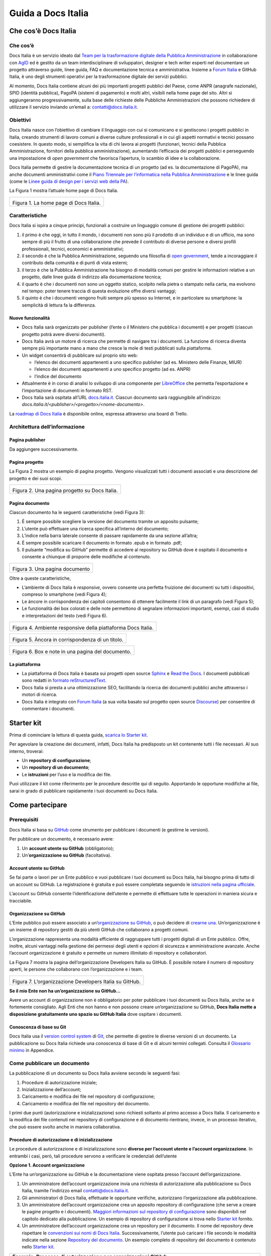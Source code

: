 ###################
Guida a Docs Italia
###################

Che cos’è Docs Italia
=====================

Che cos’è
---------

Docs Italia è un servizio ideato dal `Team per la trasformazione digitale della Pubblica Amministrazione <https://teamdigitale.governo.it/>`__ in collaborazione con `AgID <http://www.agid.gov.it/>`__ ed è gestito da un team interdisciplinare di sviluppatori, designer e tech writer esperti nel documentare un progetto attraverso guide, linee guida, FAQ e documentazione tecnica e amministrativa. Insieme a `Forum Italia <http://forum.italia.it>`__ e GitHub Italia, è uno degli strumenti operativi per la trasformazione digitale dei servizi pubblici.

Al momento, Docs Italia contiene alcuni dei più importanti progetti pubblici del Paese, come ANPR (anagrafe nazionale), SPID (identità pubblica), PagoPA (sistemi di pagamento) e molti altri, visibili nella home page del sito. Altri si aggiungeranno progressivamente, sulla base delle richieste delle Pubbliche Amministrazioni che possono richiedere di utilizzare il servizio inviando un’email a: `contatti@docs.italia.it <mailto:contatti@docs.italia.it>`__.

Obiettivi
---------

Docs Italia nasce con l’obiettivo di cambiare il linguaggio con cui si comunicano e si gestiscono i progetti pubblici in Italia, creando strumenti di lavoro comuni a diverse culture professionali e in cui gli aspetti normativi e tecnici possano coesistere. In questo modo, si semplifica la vita di chi lavora ai progetti (funzionari, tecnici della Pubblica Amministrazione, fornitori della pubblica amministrazione), aumentando l’efficacia dei progetti pubblici e perseguendo una impostazione di *open government* che favorisca l’apertura, lo scambio di idee e la collaborazione.

Docs Italia permette di gestire la documentazione tecnica di un progetto (ad es. la documentazione di PagoPA), ma anche documenti amministrativi come il `Piano Triennale per l’informatica nella Pubblica Amministrazione <https://pianotriennale-ict.readthedocs.io>`__ e le linee guida (come le `Linee guida di design per i servizi web della PA <https://design-italia.readthedocs.io>`__).

La Figura 1 mostra l’attuale home page di Docs Italia.

+----------------------------------------+
| |image0|                               |
|                                        |
| Figura 1. La home page di Docs Italia. |
+----------------------------------------+

Caratteristiche
---------------

Docs Italia si ispira a cinque principi, funzionali a costruire un linguaggio comune di gestione dei progetti pubblici:

1. il primo è che oggi, in tutto il mondo, i documenti non sono più il prodotto di un individuo e di un ufficio, ma sono sempre di più il frutto di una collaborazione che prevede il contributo di diverse persone e diversi profili professionali, tecnici, economici e amministrativi;

2. il secondo è che la Pubblica Amministrazione, seguendo una filosofia di `open government <https://it.wikipedia.org/wiki/Open_government>`__, tende a incoraggiare il contributo della comunità e di punti di vista esterni;

3. il terzo è che la Pubblica Amministrazione ha bisogno di modalità comuni per gestire le informazioni relative a un progetto, dalle linee guida di indirizzo alla documentazione tecnica;

4. il quarto è che i documenti non sono un oggetto statico, scolpito nella pietra o stampato nella carta, ma evolvono nel tempo: poter tenere traccia di questa evoluzione offre diversi vantaggi;

5. il quinto è che i documenti vengono fruiti sempre più spesso su Internet, e in particolare su smartphone: la semplicità di lettura fa la differenza.


Nuove funzionalità
~~~~~~~~~~~~~~~~~~

-  Docs Italia sarà organizzato per publisher (l’ente o il Ministero che pubblica i documenti) e per progetti (ciascun progetto potrà avere diversi documenti).

-  Docs Italia avrà un motore di ricerca che permette di navigare tra i documenti. La funzione di ricerca diventa sempre più importante mano a mano che cresce la mole di testi pubblicati sulla piattaforma.

-  Un widget consentirà di pubblicare sul proprio sito web:

   -  l’elenco dei documenti appartenenti a uno specifico publisher (ad es. Ministero delle Finanze, MIUR)

   -  l’elenco dei documenti appartenenti a uno specifico progetto (ad es. ANPR)

   -  l’indice del documento

-  Attualmente è in corso di analisi lo sviluppo di una componente per `LibreOffice <https://www.libreoffice.org/>`__ che permetta l’esportazione e l’importazione di documenti in formato RST.

-  Docs Italia sarà ospitata all’URL `docs.italia.it <http://docs.italia.it>`__. Ciascun documento sarà raggiungibile all’indirizzo: `docs.italia.it/<publisher>/<progetto>/<nome-documento>`.

La `roadmap di Docs Italia <https://trello.com/b/jQUgRzRe/docs-italiasviluppo>`__ è disponibile online, espressa attraverso una board di Trello.

Architettura dell’informazione
------------------------------


Pagina publisher
~~~~~~~~~~~~~~~~

Da aggiungere successivamente.

Pagina progetto
~~~~~~~~~~~~~~~

La Figura 2 mostra un esempio di pagina progetto. Vengono visualizzati tutti i documenti associati e una descrizione del progetto e dei suoi scopi.

+-----------------------------------------------+
| |Schermata 2017-11-13 alle 23.03.55.png|      |
|                                               |
| Figura 2. Una pagina progetto su Docs Italia. |
+-----------------------------------------------+

Pagina documento
~~~~~~~~~~~~~~~~

Ciascun documento ha le seguenti caratteristiche (vedi Figura 3):

1. È sempre possibile scegliere la versione del documento tramite un apposito pulsante;

2. L’utente può effettuare una ricerca specifica all’interno del documento;

3. L’indice nella barra laterale consente di passare rapidamente da una sezione all’altra;

4. È sempre possibile scaricare il documento in formato .epub e in formato .pdf;

5. Il pulsante “modifica su GitHub” permette di accedere al repository su GitHub dove è ospitato il documento e consente a chiunque di proporre delle modifiche al contenuto.

+--------------------------------+
| |image2|                       |
|                                |
| Figura 3. Una pagina documento |
+--------------------------------+

Oltre a queste caratteristiche,

-  L’ambiente di Docs Italia è *responsive*, ovvero consente una perfetta fruizione dei documenti su tutti i dispositivi, compreso lo smartphone (vedi Figura 4);

-  Le àncore in corrispondenza dei capitoli consentono di ottenere facilmente il link di un paragrafo (vedi Figura 5);

-  Le funzionalità dei box colorati e delle note permettono di segnalare informazioni importanti, esempi, casi di studio e interpretazioni del testo (vedi Figura 6).

+--------------------------------------------------------------+
| |image3|                                                     |
|                                                              |
| Figura 4. Ambiente responsive della piattaforma Docs Italia. |
+--------------------------------------------------------------+

+--------------------------------------------------+
| |image4|                                         |
|                                                  |
| Figura 5. Àncora in corrispondenza di un titolo. |
+--------------------------------------------------+

+---------------------------------------------------+
| |image5|                                          |
|                                                   |
| Figura 6. Box e note in una pagina del documento. |
+---------------------------------------------------+

La piattaforma
~~~~~~~~~~~~~~

-  La piattaforma di Docs Italia è basata sui progetti open source `Sphinx <http://sphinx-doc.org/>`__ e `Read the Docs <https://readthedocs.org/>`__. I documenti pubblicati sono redatti in `formato reStructuredText <http://docutils.sourceforge.net/rst.html>`__.

-  Docs Italia si presta a una ottimizzazione SEO, facilitando la ricerca dei documenti pubblici anche attraverso i motori di ricerca.

-  Docs Italia è integrato con `Forum Italia <http://forum.italia.it>`__ (a sua volta basato sul progetto open source `Discourse <https://discourse.org/>`__) per consentire di commentare i documenti.

Starter kit
===========

Prima di cominciare la lettura di questa guida, `scarica lo Starter kit <https://github.com/atorin/starter-kit-docs-italia>`__.

Per agevolare la creazione dei documenti, infatti, Docs Italia ha predisposto un kit contenente tutti i file necessari. Al suo interno, troverai:

-  Un **repository di configurazione**;

-  Un **repository di un documento**;

-  Le **istruzioni** per l’uso e la modifica dei file.

Puoi utilizzare il kit come riferimento per le procedure descritte qui di seguito. Apportando le opportune modifiche ai file, sarai in grado di pubblicare rapidamente i tuoi documenti su Docs Italia.

Come partecipare
================


Prerequisiti
------------

Docs Italia si basa su `GitHub <https://github.com/>`__ come strumento per pubblicare i documenti (e gestirne le versioni).

Per pubblicare un documento, è necessario avere:

1. Un **account utente su GitHub** (obbligatorio);

2. Un’\ **organizzazione su GitHub** (facoltativa).


Account utente su GitHub
~~~~~~~~~~~~~~~~~~~~~~~~

Se fai parte o lavori per un Ente pubblico e vuoi pubblicare i tuoi documenti su Docs Italia, hai bisogno prima di tutto di un account su GitHub. La registrazione è gratuita e può essere completata seguendo le `istruzioni nella pagina ufficiale <https://help.github.com/articles/signing-up-for-a-new-github-account/>`__.

L’account su GitHub consente l’identificazione dell’utente e permette di effettuare tutte le operazioni in maniera sicura e tracciabile.

Organizzazione su GitHub
~~~~~~~~~~~~~~~~~~~~~~~~

L’Ente pubblico può essere associato a un’\ `organizzazione su GitHub <https://github.com/blog/674-introducing-organizations>`__, o può decidere di `crearne una <https://github.com/organizations/new>`__. Un’organizzazione è un insieme di repository gestiti da più utenti GitHub che collaborano a progetti comuni.

L’organizzazione rappresenta una modalità efficiente di raggruppare tutti i progetti digitali di un Ente pubblico. Offre, inoltre, alcuni vantaggi nella gestione dei permessi degli utenti e opzioni di sicurezza e amministrazione avanzate. Anche l’account organizzazione è gratuito e permette un numero illimitato di repository e collaboratori.

La Figura 7 mostra la pagina dell’organizzazione Developers Italia su GitHub. È possibile notare il numero di repository aperti, le persone che collaborano con l’organizzazione e i team.

+---------------------------------------------------------+
| |image6|                                                |
|                                                         |
| Figura 7. L’organizzazione Developers Italia su GitHub. |
+---------------------------------------------------------+

**Se il mio Ente non ha un’organizzazione su GitHub...**

Avere un account di organizzazione non è obbligatorio per poter pubblicare i tuoi documenti su Docs Italia, anche se è fortemente consigliato. Agli Enti che non hanno e non possono creare un’organizzazione su GitHub, **Docs Italia mette a disposizione gratuitamente uno spazio su GitHub Italia** dove ospitare i documenti.

Conoscenza di base su Git
~~~~~~~~~~~~~~~~~~~~~~~~~

Docs Italia usa il `version control system <https://it.wikipedia.org/wiki/Controllo_versione>`__ di `Git <https://git-scm.com/>`__, che permette di gestire le diverse versioni di un documento. La pubblicazione su Docs Italia richiede una conoscenza di base di Git e di alcuni termini collegati. Consulta il `Glossario minimo <#glossario-minimo>`__ in Appendice.

Come pubblicare un documento
----------------------------

La pubblicazione di un documento su Docs Italia avviene secondo le seguenti fasi:

1. Procedure di autorizzazione iniziale;

2. Inizializzazione dell’account;

3. Caricamento e modifica dei file nel repository di configurazione;

4. Caricamento e modifica dei file nel repository del documento.

I primi due punti (autorizzazione e inizializzazione) sono richiesti soltanto al primo accesso a Docs Italia. Il caricamento e la modifica dei file contenuti nei repository di configurazione e di documento rientrano, invece, in un processo iterativo, che può essere svolto anche in maniera collaborativa.


Procedure di autorizzazione e di inizializzazione
~~~~~~~~~~~~~~~~~~~~~~~~~~~~~~~~~~~~~~~~~~~~~~~~~

Le procedure di autorizzazione e di inizializzazione sono **diverse per l’account utente e l’account organizzazione**. In entrambi i casi, però, tali procedure servono a verificare le credenziali dell’utente

**Opzione 1. Account organizzazione**

L’Ente ha un’organizzazione su GitHub e la documentazione viene ospitata presso l’account dell’organizzazione.

1. Un amministratore dell’account organizzazione invia una richiesta di autorizzazione alla pubblicazione su Docs Italia, tramite l’indirizzo email `contatti@docs.italia.it <mailto:contatti@docs.italia.it>`__.

2. Gli amministratori di Docs Italia, effettuate le opportune verifiche, autorizzano l’organizzazione alla pubblicazione.

3. Un amministratore dell’account organizzazione crea un apposito repository di configurazione (che serve a creare le pagine progetto e i documenti). `Maggiori informazioni sul repository di configurazione <#repository-di-configurazione>`__ sono disponibili nel capitolo dedicato alla pubblicazione. Un esempio di repository di configurazione si trova nello `Starter kit <#starter-kit>`__ fornito.

4. Un amministratore dell’account organizzazione crea un repository per il documento. Il nome del repository deve rispettare le `convenzioni sui nomi di Docs Italia <#nome-del-repository-del-documento>`__. Successivamente, l’utente può caricare i file secondo le modalità indicate nella sezione `Repository del documento <#repository-del-documento>`__. Un esempio completo di repository del documento è contenuto nello `Starter kit <#starter-kit>`__.

+----------------------------------------------------------------------------------------------------------------------------------------------------------------------------+
| **Esempio. Processo di autorizzazione per organizzazioni GitHub**                                                                                                          |
|                                                                                                                                                                            |
| Il Ministero dell’Interno vuole pubblicare su Docs Italia un documento chiamato “Modalità di subentro”, relativo al progetto ANPR.                                         |
|                                                                                                                                                                            |
| Il Ministero dell’Interno ha un’organizzazione su GitHub, la cui amministratrice è Giulia Rossi.                                                                           |
|                                                                                                                                                                            |
| Giulia Rossi invia la richiesta di autorizzazione alla pubblicazione su Docs Italia, e la sua richiesta viene approvata.                                                   |
|                                                                                                                                                                            |
| Giulia Rossi crea, quindi, un repository di configurazione presso l’organizzazione GitHub del Ministero dell’Interno.                                                      |
|                                                                                                                                                                            |
| Giulia Rossi crea, infine, un repository del documento presso l’organizzazione GitHub del Ministero dell’Interno, dove inserirà tutti i file relativi alla documentazione. |
+----------------------------------------------------------------------------------------------------------------------------------------------------------------------------+

**Opzione 2. Account utente**

L’Ente non ha un’organizzazione su GitHub e la documentazione viene ospitata presso l’account di Docs Italia.

1. L’utente invia una richiesta di autorizzazione alla pubblicazione su Docs Italia, tramite l’indirizzo email `contatti@docs.italia.it <mailto:contatti@docs.italia.it>`__.

2. Gli amministratori di Docs Italia, effettuate le opportune verifiche, autorizzano l’utente alla pubblicazione.

3. Il repository di configurazione, necessario a pubblicare le pagine del progetto e i documenti, è già presente nell’account GitHub di Docs Italia. In questo caso, l’inserimento delle informazioni relative al publisher e all’eventuale progetto sono a carico degli amministratori di Docs Italia.

4. Gli amministratori di Docs Italia creano un repository per il documento e concedono all’utente i privilegi di scrittura.

+-----------------------------------------------------------------------------------------------------------------+
| **Nota.**                                                                                                       |
|                                                                                                                 |
| Per l’account utente, tale procedura dovrà essere ripetuta per ciascun nuovo documento inserito su Docs Italia. |
+-----------------------------------------------------------------------------------------------------------------+

+------------------------------------------------------------------------------------------------------------------------------------------------------------------------------------------------------------------------------------------------------------------+
| **Esempio. Processo di autorizzazione per utenti GitHub**                                                                                                                                                                                                        |
|                                                                                                                                                                                                                                                                  |
| Mario Bianchi, il Presidente della Commissione Parlamentare XX, vuole pubblicare su Docs Italia un documento chiamato “Relazione sull’Informatica nella Pubblica Amministrazione”.                                                                               |
|                                                                                                                                                                                                                                                                  |
| La Commissione Parlamentare XX non ha un’organizzazione su GitHub, ma Mario Bianchi ha un proprio account utente.                                                                                                                                                |
|                                                                                                                                                                                                                                                                  |
| Mario Bianchi invia la richiesta di autorizzazione alla pubblicazione su Docs Italia, e la sua richiesta viene approvata.                                                                                                                                        |
|                                                                                                                                                                                                                                                                  |
| Gli amministratori di Docs Italia inseriscono nel repository di configurazione presso l’organizzazione GitHub Italia, tutte le informazioni relative alla Commissione Parlamentare XX e alla relativa Relazione.                                                 |
|                                                                                                                                                                                                                                                                  |
| Gli amministratori di Docs Italia creano, infine, un repository del documento presso l’organizzazione GitHub Italia, concedendo i privilegi di scrittura a Mario Bianchi. In questo modo, Mario Bianchi potrà caricare nel repository la propria documentazione. |
+------------------------------------------------------------------------------------------------------------------------------------------------------------------------------------------------------------------------------------------------------------------+

Nome del repository del documento
~~~~~~~~~~~~~~~~~~~~~~~~~~~~~~~~~

Nel caso sia tua responsabilità creare il `repository del documento <#repository-del-documento>`__, scegli un nome con questo formato: **nomeprogetto-nomedocumento-docs**.

Per esempio, un documento dal titolo “Istruzioni per il cambio di residenza” all’interno del progetto ANPR potrebbe essere ospitato nel repository **anpr-cambioresidenza-docs**.

Il nome deve sempre finire con **-docs** per segnalare che il repository contiene della documentazione.

Passi successivi
~~~~~~~~~~~~~~~~

Dopo aver creato i repository, è possibile caricare i file per generare la documentazione. Le procedure sono descritte nel capitolo `Pubblicare un documento <#pubblicare-un-documento>`__.

Amministratori di Docs Italia e assistenza
------------------------------------------

Docs Italia ha dei maintainer con dei privilegi di amministrazione che permettono loro qualsiasi intervento all’interno della piattaforma. Un maintainer di Docs Italia può, per esempio, gestire gli utenti e rimuovere dei documenti già pubblicati.

Tuttavia, nel caso in cui siano chiamati a supportare la creazione di un documento ospitato in un repository di un’organizzazione GitHub, i maintainer devono farsi autorizzare dagli amministratori del repository specifico.

Le attività di pubblicazione utilizzando GitHub e Docs Italia sono a carico dell’organizzazione o dell’utente. In caso di problemi, è possibile chiedere supporto al **servizio assistenza di Docs Italia** all’indirizzo: `contatti@docs.italia.it <mailto:contatti@docs.italia.it>`__.

Scrivere un documento
=====================


Il formato reStructuredText (RST)
---------------------------------

I testi di partenza per la pubblicazione su Docs Italia devono essere in `formato reStructuredText <https://it.wikipedia.org/wiki/ReStructuredText>`__ (di seguito anche .rst o RST). Si tratta di file di testo redatti secondo `specifiche regole sintattiche <http://docutils.sourceforge.net/rst.html>`__. La formattazione è ottenuta tramite speciali combinazioni di caratteri, che vengono interpretate da Docs Italia durante la creazione delle pagine.

L’esempio nella Tabella 1 illustra come è possibile indicare il titolo del documento e una sezione, nonché come ottenere testo in grassetto e in corsivo. Consulta una `guida rapida alla sintassi RST <http://docutils.sourceforge.net/docs/user/rst/quickref.html>`__, oppure la `lista completa delle specifiche del linguaggio <http://docutils.sourceforge.net/docs/ref/rst/restructuredtext.html>`__.

Tabella 1. Confronto fra testo RST e testo interpretato.

+---------------------------------+-----------------------------+
| **Testo in formato RST**        | **Testo interpretato**      |
+=================================+=============================+
| .. code-block:: rst             |                             |
|                                 |                             |
|    ***********************      | **Il titolo del documento** |
|    Il titolo del documento      |                             |
|    ***********************      | Lorem ipsum...              |
|                                 |                             |
|    Lorem ipsum...               |                             |
|                                 |                             |
|    Una sezione                  | **Una sezione**             |
|    ==============               |                             |
|                                 | Una frase **in grassetto**. |
|    Una frase **in grassetto**.  |                             |
|                                 | Una frase *in corsivo*.     |
|    Una frase *in corsivo*.      |                             |
|                                 |                             |
|                                 |                             |
|                                 |                             |
|                                 |                             |
+---------------------------------+-----------------------------+

Strumenti utili
---------------


Editor di testo
~~~~~~~~~~~~~~~

Per la creazione e la modifica dei file RST è sufficiente un editor di testo. In linea di principio, qualsiasi editor può essere usato, anche se alcuni programmi risultano più efficaci di altri. Ecco alcuni suggerimenti.

**Atom**

`Atom <https://atom.io/>`__ è un editor di testo avanzato, open source e sviluppato da GitHub, che permette la creazione e modifica, fra gli altri, di documenti in formato .rst. Atom consente di evidenziare adeguatamente il markup RST.

Questo editor è disponibile per varie piattaforme: Linux, Windows, MacOS.

**Notepad++**

`Notepad++ <https://notepad-plus-plus.org/>`__ è un editor di testo open source disponibile per il sistema operativo Windows. Come Atom, permette la creazione e modifica di documenti in formato .rst con visualizzazione del linguaggio di markup RST.

**Online Editor**

Oltre agli editor stand alone, è disponibile anche il seguente editor online `rst.ninjs.org <http://rst.ninjs.org/>`__ che permette di creare, modificare e visualizzare istantaneamente documenti in formato .rst secondo la logica WYSIWYG (What You See Is What You Get).

**Tabelle .rst**

Per realizzare le tabelle in formato .rst è possibile utilizzare un `editor di tabelle online <http://truben.no/table/>`__.

Convertitore di testi: pandoc
~~~~~~~~~~~~~~~~~~~~~~~~~~~~~

`pandoc <https://pandoc.org/>`__ è un programma da linea di comando che permette di convertire documenti in formato DOCX e ODT verso diversi `formati di markup <https://it.wikipedia.org/wiki/Linguaggio_di_markup>`__, incluso il formato .rst.

Questo programma permette di migrare su Docs Italia la documentazione prodotta in altri formati, limitando l’intervento manuale. Le operazioni necessarie e i possibili problemi sono descritti nella sezione `Migrazione su Docs Italia di documentazione esistente <#migrazione-su-docs-italia-di-documentazione-esistente>`__.

Per l’installazione del convertitore, puoi fare riferimento alla `pagina ufficiale <https://pandoc.org/installing.html>`__.

Creazione di documenti in formato RST
-------------------------------------

Il primo aspetto rilevante per scrivere una documentazione efficace è `adottare il punto di vista degli utenti che la useranno <https://gdstechnology.blog.gov.uk/2016/10/28/writing-documentation-for-developers/>`__, in questo caso in particolare funzionari e tecnici della Pubblica Amministrazione e dei suoi fornitori. Scrivi il tuo testo seguendo i suggerimenti sulla struttura e sul linguaggio illustrati nella style guide in `Appendice <#appendice-2.-guida-di-stile>`__. Puoi includere nel tuo documento titoli, tabelle, immagini e link esterni, utilizzando la sintassi opportuna.

Il contenuto del tuo testo può essere diviso in vari file .rst per facilitare l’organizzazione e la lettura. Tale divisione può avvenire tipicamente a livello di capitolo o di sezione (vedi anche `Struttura del repository <#struttura-del-repository>`__). Docs Italia combinerà insieme i file per creare l’intero documento, rispettando i link interni e la struttura.

+-----------------------------------------------------------------------------------------------+
| **Nota.**                                                                                     |
|                                                                                               |
| File separati diventeranno pagine HTML separate, facilitando la lettura da parte dell’utente. |
+-----------------------------------------------------------------------------------------------+

+---------------------------------------------------------------------------------------------------------------------------------------------------------------------------------+
| **Procedura.**                                                                                                                                                                  |
|                                                                                                                                                                                 |
| -  Scrivi il testo utilizzando il tuo editor preferito o `uno di quelli suggeriti da noi <#editor-di-testo>`__. Utilizza la sintassi RST per titoli, sottotitoli, liste e link. |
|                                                                                                                                                                                 |
| -  Salva il tuo file in formato .rst. In alcuni editor, specie su Windows, potrebbe essere necessario selezionare “Tutti i file” e aggiungere l’estensione manualmente.         |
+---------------------------------------------------------------------------------------------------------------------------------------------------------------------------------+

Migrazione su Docs Italia di documentazione esistente
-----------------------------------------------------

Nel caso in cui si abbiano già dei documenti di partenza (per esempio, in formato DOCX o PDF), questi devono essere convertiti in RST per poter essere pubblicati su Docs Italia. La conversione è in parte automatica ma necessita di una revisione manuale.


Conversione con pandoc
~~~~~~~~~~~~~~~~~~~~~~

Lo strumento di conversione principale verso RST è `pandoc <https://pandoc.org/>`__, uno strumento gratuito open-source.

+---------------------------------------------------------------------+
| **Nota.**                                                           |
|                                                                     |
| -  pandoc accetta documenti in formato DOCX, ma non in formato DOC. |
|                                                                     |
| -  pandoc non accetta documenti in formato PDF.                     |
+---------------------------------------------------------------------+

+-----------------------------------------------------------------------------------------+
| **Procedura. Conversione di un documento**                                              |
|                                                                                         |
| -  Se il documento di partenza è un PDF, è necessaria una prima conversione verso DOCX. |
|                                                                                         |
|    -  In Adobe Acrobat, seleziona File -> Export to -> Microsoft Word -> Word Document. |
|                                                                                         |
|    -  Scegli il nome del file e clicca su Save.                                         |
|                                                                                         |
| -  Da linea di comando, esegui:                                                         |
|                                                                                         |
|    :code:`pandoc <percorso/documento> -t rst -o output.rst`                             |
|                                                                                         |
|    dove :code:`<percorso/documento>` è il percorso al documento in formato DOCX.        |
|                                                                                         |
| -  Controlla la conversione automatica ed esegui una revisione manuale del testo        |
+-----------------------------------------------------------------------------------------+

Supporto alla conversione
~~~~~~~~~~~~~~~~~~~~~~~~~

Oltre al processo di conversione illustrato di seguito, Docs Italia mette a disposizione un supporto alla conversione gratuito. L’utente può inviare un’email all’indirizzo `contatti@docs.italia.it <mailto:contatti@docs.italia.it>`__ con i documenti da convertire in allegato. Docs Italia provvederà a rimandare un documento RST corretto e sintatticamente valido. Rimane però responsabilità dell’utente verificare che i contenuti siano corretti.

Revisione dei contenuti e correzione degli errori
~~~~~~~~~~~~~~~~~~~~~~~~~~~~~~~~~~~~~~~~~~~~~~~~~

La revisione del testo è necessaria perché la conversione automatica può presentare degli errori di sintassi. Talvolta, le tabelle costituiscono un elemento problematico, specie quelle con struttura non regolare (ad es., presenza di celle multiple o tabelle annidate).

Per correggere gli errori, è necessaria una **revisione manuale del file** utilizzando uno degli editor di documenti RST già presentati. Alcuni editor consentono di visualizzare un’anteprima automatica delle modifiche al testo (consulta la sezione `Editor di testo <#editor-di-testo>`__). Correggi uno a uno gli errori di formattazione che si presentano, assicurandoti di rispettare la `sintassi dei documenti .rst <http://docutils.sourceforge.net/docs/user/rst/quickref.html>`__.

Eliminati gli errori di sintassi, è necessario uniformare il documento allo `stile di Docs Italia <https://design-italia.readthedocs.io/it/stable/>`__. Consulta la `Guida di stile contenuta nell’Appendice 2 <#_9wmw4pl7p9dy>`__ per maggiori informazioni.

Pubblicare un documento
=======================

Dopo aver scritto la documentazione in formato RST, è possibile avviare la fase di pubblicazione.

In questo capitolo vengono forniti alcuni chiarimenti sul repository di configurazione, sul repository del documento e sul backend di Docs Italia.

Repository di configurazione
----------------------------

+--------------------------------------------------------------------------------------------------------------------------------------------------------------------------------------------------------------------------------------------------------+
| **Nota.**                                                                                                                                                                                                                                              |
|                                                                                                                                                                                                                                                        |
| Questa sezione è riservata ai publisher che pubblicano documenti tramite la propria organizzazione. Se utilizzi un account utente, invece, le operazioni descritte qui verranno effettuate per tuo conto da parte degli amministratori di Docs Italia. |
+--------------------------------------------------------------------------------------------------------------------------------------------------------------------------------------------------------------------------------------------------------+

Il repository di configurazione contiene le informazioni (metadati) relative al publisher, ai progetti e ai documenti correlati che appaiono in vari punti all’interno delle pagine su Docs Italia.

Puoi modificare i file nel repository di configurazione presente nello Starter kit come descritto qui sotto. Successivamente, dovrai **caricare i file sul repository remoto** creato in precedenza (vedi `Come pubblicare un documento <#come-pubblicare-un-documento>`__) usando `una delle due procedure descritte in Appendice <#procedure-di-caricamento-sul-repository-remoto>`__.

+-----------------------------------------------------------------------------------------------------------------------------------------------------------------------+
| **Esempio. Repository di configurazione di prova**                                                                                                                    |
|                                                                                                                                                                       |
| Lo `Starter kit <#starter-kit>`__ contiene un esempio di repository di configurazione. Consulta le istruzioni contenute nel kit per conoscere come modificare i file. |
+-----------------------------------------------------------------------------------------------------------------------------------------------------------------------+

Contenuto del repository
~~~~~~~~~~~~~~~~~~~~~~~~

Il repository di configurazione contiene due file principali:

1. **publisher_settings.yml**, per i metadati relativi al publisher;

2. **projects_settings.yml**, per i metadati relativi ai progetti.

In questi file vengono specificati, per esempio, quali progetti appartengono al publisher e quali repository del documento appartengono a un determinato progetto. In aggiunta, nel repository di configurazione possono essere inclusi i loghi del publisher o dei progetti.

Oltre ai metadati liberamente modificabili, esiste un **set di tag tratti da un vocabolario controllato**, condiviso fra Docs Italia e Forum Italia. Tramite questi tag (almeno 5 per ciascun publisher o progetto) si stabilisce un collegamento fra i contenuti di Docs Italia e gli argomenti nel Forum, permettendo agli utenti di trovare più rapidamente quello che cercano.

Le Tabelle 2 e 3 illustrano alcuni dei possibili metadati che è possibile specificare nei file di configurazione. Gli esempi associati mostrano come formattare i file di configurazione. Per maggiori informazioni è possibile consultare le istruzioni allegate allo `Starter kit <#starter-kit>`__.

Metadati del publisher
~~~~~~~~~~~~~~~~~~~~~~

Tabella 2. Alcuni dei metadati associati al publisher.

+-------------------------+------------------------------------------------------------------------------+
| **Parametro**           | **Descrizione**                                                              |
+=========================+==============================================================================+
| name                    | Il nome per esteso dell’Ente associato al publisher                          |
+-------------------------+------------------------------------------------------------------------------+
| short-name              | Il nome abbreviato dell’Ente associato al publisher o l’acronimo (opzionale) |
+-------------------------+------------------------------------------------------------------------------+
| motto                   | Il motto o una breve frase che contraddistingue l’Ente (opzionale)           |
+-------------------------+------------------------------------------------------------------------------+
| description             | Una descrizione estesa delle funzioni e degli scopi dell’Ente                |
+-------------------------+------------------------------------------------------------------------------+
| logo                    | L’URL del logo (può essere contenuto nel repository di configurazione)       |
+-------------------------+------------------------------------------------------------------------------+
| website                 | L’URL del sito dell’Ente (opzionale)                                         |
+-------------------------+------------------------------------------------------------------------------+
| address                 | L’indirizzo della sede dell’Ente (opzionale)                                 |
+-------------------------+------------------------------------------------------------------------------+
| github_organization_url | L’URL del repository dell’organizzazione                                     |
+-------------------------+------------------------------------------------------------------------------+

+-------------------------------------------------------------------+
| **Esempio. File publisher_settings.yml tratto dallo Starter kit** |
|                                                                   |
| .. code-block:: yml                                               |
|                                                                   |
|    publisher:                                                     |
|      name: Ministero della Documentazione Pubblica                |
|      short-name: Min. Doc. Pub.                                   |
|      description:   |                                             |
|        Lorem ipsum dolor sit amet, consectetur                    |
|        adipisicing elit, sed do eiusmod tempor                    |
|        incididunt ut labore et dolore magna aliqua.               |
|        Ut enim ad minim veniam, quis nostrud                      |
|        exercitation ullamco laboris nisi ut                       |
|        aliquip ex ea commodo consequat.                           |
|        Duis aute irure dolor in reprehenderit in                  |
|        voluptate velit esse cillum dolore eu                      |
|        fugiat nulla pariatur. Excepteur sint                      |
|        occaecat cupidatat non proident, sunt in                   |
|        culpa qui officia deserunt mollit anim id                  |
|        est laborum.                                               |
|      website: www.ministerodocumentazione.gov.it                  |
|      github_organization_url: github.com/organization_name        |
|      tags:                                                        |
|        - documents                                                |
|        - public                                                   |
|        - amazing publisher                                        |
|      assets:                                                      |
|        logo: assets/images/logo.svg                               |
|                                                                   |
+-------------------------------------------------------------------+


Metadati dei progetti
~~~~~~~~~~~~~~~~~~~~~

Tabella 3. Alcuni dei metadati associati a ciascun progetto.

+---------------+------------------------------------------------------------------------------------------------------------------+
| **Parametro** | **Descrizione**                                                                                                  |
+===============+==================================================================================================================+
| title         | Il nome per esteso del progetto                                                                                  |
+---------------+------------------------------------------------------------------------------------------------------------------+
| short-title   | Il nome abbreviato del progetto o l’acronimo (opzionale)                                                         |
+---------------+------------------------------------------------------------------------------------------------------------------+
| description   | Una descrizione estesa delle funzioni e degli scopi del progetto                                                 |
+---------------+------------------------------------------------------------------------------------------------------------------+
| logo          | L’URL del logo (può essere contenuto nel repository di configurazione)                                           |
+---------------+------------------------------------------------------------------------------------------------------------------+
| website       | L’URL del sito del progetto (opzionale)                                                                          |
+---------------+------------------------------------------------------------------------------------------------------------------+
| start-date    | La data di inizio del progetto (opzionale)                                                                       |
+---------------+------------------------------------------------------------------------------------------------------------------+
| end-date      | La data di fine del progetto (opzionale)                                                                         |
+---------------+------------------------------------------------------------------------------------------------------------------+
| documents     | La lista dei documenti collegati al progetto, identificati tramite l’URL del repository del documento associato. |
|               |                                                                                                                  |
|               | Per ciascun documento, devono essere specificati:                                                                |
|               |                                                                                                                  |
|               | -  title: il titolo del documento;                                                                               |
|               |                                                                                                                  |
|               | -  repository: il nome del repository che contiene il documento                                                  |
+---------------+------------------------------------------------------------------------------------------------------------------+

+-----------------------------------------------------------------+
| **Esempio. File projects_setting.yml tratto dallo Starter kit** |
|                                                                 |
| .. code-block:: yml                                             |
|                                                                 |
|    projects:                                                    |
|      - title: Progetto Documentato Pubblicamente                |
|        short-name: PDP                                          |
|        description: |                                           |
|          Lorem ipsum dolor sit amet, consectetur                |
|          adipisicing elit, sed do eiusmod tempor                |
|          incididunt ut labore et dolore magna aliqua.           |
|          Ut enim ad minim veniam, quis nostrud                  |
|          exercitation ullamco laboris nisi ut                   |
|          aliquip ex ea commodo consequat.                       |
|          Duis aute irure dolor in reprehenderit in              |
|          voluptate velit esse cillum dolore eu                  |
|          fugiat nulla pariatur. Excepteur sint                  |
|          occaecat cupidatat non proident, sunt in               |
|          culpa qui officia deserunt mollit anim id              |
|          est laborum.                                           |
|        website: progetto.ministerodocumentazione.gov.it         |
|        tags:                                                    |
|          - digital                                              |
|          - citizenship                                          |
|          - amazing project                                      |
|        documents:                                               |
|          - title: Documento del progetto                        |
|            repository: project-document-doc                     |
|          - title: Un altro documento del progetto               |
|            repository: another-project-document-doc             |
|                                                                 |
+-----------------------------------------------------------------+



Repository del documento
------------------------

Docs Italia genera automaticamente la pagina del documento e il relativo URL alla creazione del repository. **Se il repository del documento è vuoto, tuttavia, la pagina associata risulterà vuota** e verrà visualizzato il messaggio “Documento in fase di creazione”. La pagina del documento verrà creata automaticamente non appena l’utente caricherà nel repository tutti i file necessari alla compilazione, come descritto qui di seguito.

+-------------------------------------------------------------------------------------------------------------------------------------------------------------------+
| **Esempio. Repository del documento di prova**                                                                                                                    |
|                                                                                                                                                                   |
| Lo `Starter kit <#starter-kit>`__ contiene un esempio di repository del documento. Consulta le istruzioni contenute nel kit per conoscere come modificare i file. |
+-------------------------------------------------------------------------------------------------------------------------------------------------------------------+

Prima di pubblicare il documento su Docs Italia, l’utente deve:

1. Modificare il file README.md, descrivendo il contenuto del repository;

2. Modificare il file index.rst e la cartella \_docs, inserendo i file della documentazione;

3. Modificare il file conf.py con le informazioni sul documento;

4. Modificare il file LICENSE;

5. Modificare il file document_settings.yml.

Consulta le sezioni seguenti per maggiori informazioni su come modificare questi file.

Struttura del repository
~~~~~~~~~~~~~~~~~~~~~~~~

Lo `Starter kit <#_j9gyyh2rj92t>`__ suggerisce l’uso di una struttura del repository del documento di questo tipo:

**Esempio. Struttura del repository**

.. code-block:: yml                     
                                        
   .                                    
   +-- README.md                        
   +-- index.rst                        
   +-- _docs/                           
   | +-- _img/                          
   | | +-- cap1_img1.jpg                
   | | +-- cap2_img1.jpg                
   | | ...                              
   | +-- cap1.rst                       
   | +-- cap2.rst                       
   | …                                  
   +-- conf.py                          
   +-- LICENSE                          
   +-- AUTHORS                          
   +-- requirements.txt                 
   +-- document_settings.yml            


Il repository dovrà comprendere, come requisito minimo:

1. Un file **README.md**, che serve da homepage del repository su GitHub e in cui viene descritto il contenuto del repository stesso.

2. Un file **index.rst**, che corrisponderà alla pagina principale del sito della documentazione.

3. Una cartella **\_docs**, che contiene tutti i file .rst ed eventuali immagini relativi alla documentazione.

4. Un file **conf.py**, che specifica i metadati necessari alla compilazione della documentazione.

5. Un file **requirements.txt**, necessario alla compilazione e che non necessita di essere modificato.

6. I file **LICENSE** e **AUTHORS**, che specificano la licenza d’uso associata al repository e l’attribuzione dei diritti d’autore.

7. Un file **document_settings.yml**, che specifica i metadati associati al documento.

File README.md
~~~~~~~~~~~~~~

Il file README.md rappresenta la prima pagina che gli utenti vedono quando accedono a un repository su GitHub. Deve fornire le informazioni sul contenuto del repository stesso e viene redatto usando la `sintassi Markdown <https://guides.github.com/features/mastering-markdown/>`__, che differisce dal formato RST discusso in precedenza. Puoi consultare l’esempio contenuto nello `Starter kit <#_j9gyyh2rj92t>`__.

Il file README.md comincia con un titolo con il seguente formato:

# Nome_Progetto, Nome_Documento

Il segno # indica un titolo e Nome_Documento (obbligatorio) serve a distinguere diversi documenti relativi, per esempio, ad aspetti diversi di uno stesso progetto.

All’inizio del README, indica il **link alla documentazione** su Docs Italia, assieme al/ai **link ai testi di partenza**, se presenti.

File index.rst
~~~~~~~~~~~~~~

Il file index.rst corrisponde alla **home page del documento** e serve ad almeno tre scopi:

1. Visualizzare il titolo del documento;

2. Fornire un’introduzione al testo;

3. Visualizzare un indice di tutte le pagine contenute.

Per i primi due punti, la stesura deve seguire le considerazioni fatte in precedenza sulla `sintassi RST <#il-formato-restructuredtext-rst>`__.

Per quanto riguarda il terzo punto, invece, l’inclusione delle pagine nel documento avviene tramite la `direttiva toctree <http://www.sphinx-doc.org/en/stable/markup/toctree.html>`__\ *.* Prendendo ad esempio la `struttura del repository illustrata in precedenza <#struttura-del-repository>`__, un possibile index.rst viene costruito come di seguito.

+-------------------------------------+
| **Esempio. index.rst con toctree**  |
|                                     |
| .. code-block:: rst                 |
|                                     |
|    Il titolo del documento          |
|    =======================          |
|                                     |
|    Una breve introduzione al testo. |
|                                     |
|    .. toctree::                     |
|                                     |
|       \_docs/cap1.rst               |
|                                     |
|       \_docs/cap2.rst               |
|                                     |
|       ...                           |
+-------------------------------------+

Cartella \_docs
~~~~~~~~~~~~~~~

Questa cartella contiene i file della documentazione creati come indicato nel capitolo `Scrivere un documento <#scrivere-un-documento>`__. Ciascun file contenuto nella cartella verrà convertito in una pagina a sé stante, e collegato alla pagina principale tramite la direttiva *toctree* illustrata nella sezione precedente.

File conf.py
~~~~~~~~~~~~

Questo file è presente in ogni repository del documento e costituisce il principale script da modificare per personalizzare il documento. I parametri che tipicamente l’utente deve modificare sono contenuti nella seguente tabella.

Tabella 4. Parametri del file conf.py.

+---------------+----------------------------------------------------------------+
| **Parametro** | **Descrizione**                                                |
+===============+================================================================+
| project       | Il nome del documento                                          |
+---------------+----------------------------------------------------------------+
| copyright     | Il tipo di copyright                                           |
+---------------+----------------------------------------------------------------+
| version       | La versione ridotta del documento                              |
+---------------+----------------------------------------------------------------+
| release       | La versione completa del documento (incluso *alfa, beta*, ecc) |
+---------------+----------------------------------------------------------------+
| language      | La lingua del documento                                        |
+---------------+----------------------------------------------------------------+

Un esempio completo di file conf.py è contenuto nel repository del documento all’interno dello `Starter kit <#starter-kit>`__.

File LICENSE e AUTHORS
~~~~~~~~~~~~~~~~~~~~~~

Il file LICENSE specifica il tipo di licenza associata alla documentazione. Le licenze sono identificate attraverso il loro `codice SPDX <https://spdx.org/licenses/>`__.

Per i documenti contenuti in Docs Italia, è obbligatorio indicare una licenza aperta. Il suggerimento è di usare una delle seguenti opzioni:

-  CC-BY-4.0 per la documentazione;

-  CC0-1.0 per le leggi, gli schemi e i documenti normativi.

Nel caso di licenza CC-BY-4.0 è obbligatorio creare un file AUTHORS che contiene l’attribuzione della proprietà dei diritti d’autore. Nel caso di licenza CC0-1.0 è possibile farlo (*MAY*) ma non è obbligatorio.

Per maggiori informazioni, è possibile consultare il `README per le licenze <https://teamdigitale.github.io/licenses/README.it.html>`__ del Team per la Trasformazione Digitale.

File requirements.txt
~~~~~~~~~~~~~~~~~~~~~

Il file requirements.txt contiene le informazioni riguardo al tema di stile delle pagine. Tipicamente, l’utente non ha bisogno di modificare questo file.

File document_settings.yml
~~~~~~~~~~~~~~~~~~~~~~~~~~

Il file document_settings.yml specifica i **metadati associati al documento**, in modo simile a quanto fatto in precedenza per `publisher <#metadati-del-publisher>`__ e `progetto <#metadati-dei-progetti>`__. Il documento eredita i metadati relativi al publisher e al progetto da quelli presenti nei file del `repository di configurazione <#repository-di-configurazione>`__, se presenti.

I metadati facilitano la ricerca delle informazioni da parte degli utenti. In particolare, anche per i documenti è previsto l’uso di **tag tratti da un vocabolario controllato** per permettere l’integrazione fra Docs Italia e il Forum (vedi anche `Repository di configurazione <#repository-di-configurazione>`__).

La Tabella 5 mostra un elenco dei possibili metadati e una loro descrizione. L’esempio successivo mostra il file *document_settings.yml* contenuto nello `Starter kit <#starter-kit>`__.

Tabella 5. Alcuni dei metadati associati a ciascun documento.

+------------------+---------------------------------------------------------------------------------------------------------+
| **Parametro**    | **Descrizione**                                                                                         |
+==================+=========================================================================================================+
| name             | Il nome per esteso del documento                                                                        |
+------------------+---------------------------------------------------------------------------------------------------------+
| short-name       | Il nome abbreviato del documento (se presente)                                                          |
+------------------+---------------------------------------------------------------------------------------------------------+
| description      | Una descrizione estesa delle funzioni e degli scopi del documento                                       |
+------------------+---------------------------------------------------------------------------------------------------------+
| author           | Chi ha creato il documento (account GitHub)                                                             |
+------------------+---------------------------------------------------------------------------------------------------------+
| contributors     | Chi ha collaborato alla stesura del testo (nomi e cognomi, se presenti)                                 |
+------------------+---------------------------------------------------------------------------------------------------------+
| published        | La data in cui il documento è stato pubblicato per la prima volta                                       |
+------------------+---------------------------------------------------------------------------------------------------------+
| expiration       | La data in cui la documentazione diventa obsoleta. Si può usare per marcare i documenti non più validi. |
+------------------+---------------------------------------------------------------------------------------------------------+
| id               | Un identificativo univoco della documentazione                                                          |
+------------------+---------------------------------------------------------------------------------------------------------+
| license          | Il tipo di licenza associato al documento                                                               |
+------------------+---------------------------------------------------------------------------------------------------------+
| origin           | L’URL del documento di partenza                                                                         |
+------------------+---------------------------------------------------------------------------------------------------------+
| software-website | L’URL del software a cui la documentazione si riferisce (se applicabile)                                |
+------------------+---------------------------------------------------------------------------------------------------------+
| audience         | A chi è rivolto il documento (ad es. cittadini, comuni, software house, ecc)                            |
+------------------+---------------------------------------------------------------------------------------------------------+
| type             | Il tipo di documento (ad es. linee guida, documentazione tecnica, leggi, procedure, ecc)                |
+------------------+---------------------------------------------------------------------------------------------------------+

+------------------------------------------------------------------+
| **Esempio. File document_settings.yml tratto dallo Starter kit** |
|                                                                  |
|                                                                  |
| .. code-block:: yml                                              |
|                                                                  |
|    document:                                                     |
|      name: Titolo del documento                                  |
|      description: |                                              |
|        Lorem ipsum dolor sit amet, consectetur                   |
|        adipisicing elit, sed do eiusmod tempor                   |
|        incididunt ut labore et dolore magna aliqua.              |
|        Ut enim ad minim veniam, quis nostrud                     |
|        exercitation ullamco laboris nisi ut                      |
|        aliquip ex ea commodo consequat.                          |
|        Duis aute irure dolor in reprehenderit in                 |
|        voluptate velit esse cillum dolore eu                     |
|        fugiat nulla pariatur. Excepteur sint                     |
|        occaecat cupidatat non proident, sunt in                  |
|        culpa qui officia deserunt mollit anim id                 |
|        est laborum.                                              |
|      tags:                                                       |
|        - topic                                                   |
|        - related topic                                           |
|        - amazing project                                         |
|                                                                  |
+------------------------------------------------------------------+


Funzione commenti con Forum Italia
----------------------------------

Per attivare la funzione commenti, inserisci questo script (e gli id necessari, che ti verranno forniti dagli amministratori di Docs Italia) in ciascuna delle sezioni che vuoi rendere commentabili. I commenti saranno visibili anche su Forum Italia.

Docs Italia è completamente integrato con `Forum Italia <https://forum.italia.it/>`__, la piattaforma di discussione sui progetti digitali della Pubblica Amministrazione.

Tramite le funzionalità di `Discourse <https://discourse.org/>`__, è possibile aggiungere dei commenti ai propri documenti. Ciascun commento inserito su Docs Italia è automaticamente visibile anche su uno specifico topic in Forum Italia. Viceversa, quando vengono inseriti dei commenti nel topic sul Forum, questi sono subito visibili anche nel documento su Docs Italia.

Aggiungere i commenti nel documento
~~~~~~~~~~~~~~~~~~~~~~~~~~~~~~~~~~~

Al momento, è possibile aggiungere un thread di commenti per ciascuna pagina. Questo corrisponde a un singolo topic nel Forum.

Quando richiedi l’autorizzazione a pubblicare un documento su Docs Italia, gli amministratori creeranno per te una Categoria nel Forum dove verranno visualizzati i commenti al tuo documento.

Per ciascun argomento nel Forum, ti verrà assegnato un :code:`<topic-id>` dagli amministratori. Per creare i commenti in una pagina, copia lo script seguente alla fine del file RST corrispondente:

.. code-block:: rst

   .. discourse::
   
   :topic_identifier: <topic-id>

sostituendo :code:`<topic-id>` con il codice opportuno.

+---------------------------------------------------+
| **Esempio.**                                      |
|                                                   |
| Il codice da inserire per il topic con ID 1234 è: |
|                                                   |
| .. code-block:: rst                               |
|                                                   |
|    .. discourse::                                 |
|                                                   |
|    :topic_identifier: 1234                        |
+---------------------------------------------------+

Ripetendo questa procedura, è possibile collegare ciascuna pagina del documento con il corrispondente argomento sul Forum. In caso di problemi, è possibile `contattare gli amministratori di Docs Italia <#amministratori-di-docs-italia-e-assistenza>`__.

Caricare i file sul repository remoto
-------------------------------------

Tutti i file necessari alla creazione del documento su Docs Italia devono essere caricati nel repository del documento remoto, in modo che Docs Italia possa aggiornare la pagina del documento, `attualmente vuota <#_9olvs463oysi>`__. Ogni documento su Docs Italia viene aggiornato automaticamente ogni qual volta viene effettuata una modifica al repository di configurazione o del documento.

Le `procedure da utilizzare <#procedure-di-caricamento-sul-repository-remoto>`__ per caricare i file sono descritte in Appendice.

Backend di Docs Italia
----------------------

Docs Italia possiede una modalità di backend, ovvero una piattaforma accessibile dagli utenti autorizzati dove è possibile eseguire alcune attività di amministrazione avanzata (vedi Figura 8).

L’utente può accedere al backend di Docs Italia con il proprio account GitHub.

+---------------------------------------------------------------+
| |image7|                                                      |
|                                                               |
| Figura 8. Il backend di Docs Italia per gestire un documento. |
+---------------------------------------------------------------+

+-------------------------------------------------------------------------------------------------------------------------------------------------------------------------------------------------------------------------------------+
| **Nota.**                                                                                                                                                                                                                           |
|                                                                                                                                                                                                                                     |
| Al primo accesso, l’utente deve autorizzare a sua volta la piattaforma a interagire con la propria organizzazione GitHub: tale operazione è necessaria per consentire l’aggiornamento del documento a ogni modifica del repository. |
+-------------------------------------------------------------------------------------------------------------------------------------------------------------------------------------------------------------------------------------+

Il backend permette di modificare le impostazioni avanzate, come l’attivazione o meno di determinate versioni di un documento o l’aggiornamento manuale delle pagine. Da qui, l’utente potrà gestire tutti i documenti corrispondenti ai repository di una determinata organizzazione per i quali ha i permessi di scrittura.

Dal backend sarà possibile accedere ad alcuni widget relativi al publisher, ai progetti o ai documenti. Per esempio, la lista dei progetti, la lista dei documenti e l’indice di un documento.

Nome del documento
~~~~~~~~~~~~~~~~~~

+-----------------------------------------------------------------------------------------------------------------------------------------------------------------------------------------------------------------+
| **Nota.**                                                                                                                                                                                                       |
|                                                                                                                                                                                                                 |
| Le istruzioni contenute in questa sezione sono valide finché non entrerà in vigore il nuovo formato per gli URL presentato nella sezione `Stiamo lavorando alle seguenti funzionalità <#nuove-funzionalità>`__. |
+-----------------------------------------------------------------------------------------------------------------------------------------------------------------------------------------------------------------+

Nel backend di Docs Italia, è possibile impostare il nome che appare nell’URL del documento. Scegli lo stesso nome utilizzato per il nome del repository del documento, senza la parte finale **-docs**.

Così, per il documento “Istruzioni per il cambio di residenza” ospitato nel repository **anpr-cambioresidenza-docs**, il nome nell’URL diventa **anpr-cambioresidenza**.

Anteprima del documento
~~~~~~~~~~~~~~~~~~~~~~~

Docs Italia prevede la possibilità di creare un’anteprima dei documenti privata, non raggiungibile tramite i collegamenti all’interno della piattaforma, in modo da poterla controllare prima di renderla pubblica.

I documenti privati sono raggiungibili dal publisher usando URL predittivi (ad es. docs.italia.it/<publisher>/test/<nome_repo>). Tali documenti possono essere resi pubblici in un secondo tempo tramite un’apposita impostazione nel backend di Docs Italia.

La Figura 9 mostra com’è possibile impostare un documento privato su Docs Italia.

+------------------------------------------------------------------------------+
| |image8|                                                                     |
|                                                                              |
| Figura 9. Il backend di Docs Italia permette di impostare documenti privati. |
+------------------------------------------------------------------------------+

Documenti in lingue multiple
~~~~~~~~~~~~~~~~~~~~~~~~~~~~

Docs Italia permette di gestire i documenti e le loro traduzioni. L’utente può leggere il documento in un’altra lingua in qualsiasi pagina si trovi, semplicemente selezionando il pulsante corrispondente.

Per creare un documento multilingue è necessario creare i documenti nelle diverse lingue seguendo le procedure descritte in precedenza e, successivamente, impostare un documento come “principale” e indicare gli altri come traduzioni di questo.

Per esempio, un documento in italiano chiamato *anpr-modalitasubentro* potrebbe essere il documento principale. Per indicarne il documento *anpr-modalitasubentro-eng* come la traduzione inglese, segui la seguente procedura.

+----------------------------------------------------------------------------------------------------------------------------------------+
| **Procedura. Impostare la traduzione di un documento**                                                                                 |
|                                                                                                                                        |
| -  Accedi al backend di Docs Italia corrispondente al documento principale, *anpr-modalitasubentro*.                                   |
|                                                                                                                                        |
| -  Dal pannello di amministrazione, seleziona la voce **Translations**.                                                                |
|                                                                                                                                        |
| -  Nel riquadro **Project**, indica il nome del documento corrispondente alla traduzione. In questo caso, *anpr-modalitasubentro-eng*. |
|                                                                                                                                        |
| -  Clicca sul pulsante **Submit**.                                                                                                     |
+----------------------------------------------------------------------------------------------------------------------------------------+

La Figura 10 mostra il backend di Docs Italia relativo alla selezione dei documenti di traduzione.

Per problemi con la creazione di documenti multilingue è possibile contattare gli amministratori di Docs Italia all’indirizzo: `contatti@docs.italia.it <mailto:contatti@docs.italia.it>`__.

+-----------------------------------------------------------------------------------+
| |image9|                                                                          |
|                                                                                   |
| Figura 10. Il backend di Docs Italia permette di impostare documenti multilingue. |
+-----------------------------------------------------------------------------------+

Gestione dei documenti
======================

Visibilità del documento
------------------------

Dopo aver pubblicato il documento su Docs Italia, è utile eseguire le seguenti operazioni per aumentarne la visibilità.

Presentazione sul proprio sito web
~~~~~~~~~~~~~~~~~~~~~~~~~~~~~~~~~~

È opportuno inserire i link ai documenti nel proprio sito web, creando una sezione *ad hoc*, se necessario.

Docs Italia sta lavorando alla creazione di alcuni widget che permetteranno di pubblicare in modo semplice sul proprio sito la lista dei link ai propri documenti e, per ciascun testo, l’indice completo.

Pubblicazione sulla home page di Docs Italia
~~~~~~~~~~~~~~~~~~~~~~~~~~~~~~~~~~~~~~~~~~~~

I documenti più recenti vengono visualizzati automaticamente nella home page di Docs Italia.

Aggiungere i metadati e indicare l’eventuale progetto di riferimento può aiutare gli utenti a trovare più facilmente il tuo documento.

Divulgazione su Forum Italia
~~~~~~~~~~~~~~~~~~~~~~~~~~~~

È possibile dare visibilità ai nuovi documenti utilizzando `Forum Italia <https://forum.italia.it/>`__, il forum di discussione sui progetti digitali della Pubblica Amministrazione. Per farlo, basta andare su Forum Italia e aprire un topic (è richiesta la registrazione) in corrispondenza del Progetto cui fa riferimento il documento.

La Figura 11 mostra l’annuncio su Forum Italia relativo alla pubblicazione del Codice dell’amministrazione digitale.

+------------------------------------------------+
| |image10|                                      |
|                                                |
| Figura 11. Annuncio di un documento sul Forum. |
+------------------------------------------------+

Se il documento non è associato ad alcun Progetto, è possibile usare la categoria `Community & Altro <https://forum.italia.it/c/community-feedback>`__.

Promozione sui canali social
~~~~~~~~~~~~~~~~~~~~~~~~~~~~

Un’ulteriore promozione del documento può avvenire attraverso i **canali social**. `Twitter <https://twitter.com>`__ è un ottimo modo per condividere il link e aumentare il traffico verso il proprio sito.

Alcuni dei documenti verranno promossi sulla **newsletter** di `Developers Italia <http://developers.italia.it>`__. Anche in questo caso, è necessario contattare il Team per stabilire la strategia più appropriata.

Operazioni di manutenzione
--------------------------

Dopo la pubblicazione, sono necessarie alcune operazioni per **mantenere i documenti aggiornati**. Le modifiche possono essere necessarie a seguito di cambi nella legislazione, di segnalazioni degli utenti tramite issue su GitHub e Forum, o semplicemente per migliorare la documentazione stessa.


Modifiche alla documentazione
~~~~~~~~~~~~~~~~~~~~~~~~~~~~~

Qualsiasi modifica alla documentazione avviene modificando i file all’interno del repository GitHub. La procedura è identica a quella descritta nella sezione `Caricare i file sul repo <#_7dw9rr6ypvdv>`__. Una modifica alla documentazione effettuata tramite un commit sul repository genererà automaticamente la documentazione aggiornata su Docs Italia.

**È buona pratica rivedere il contenuto dei testi con scadenza periodica**, in modo da evitare che le informazioni diventino obsolete o addirittura errate.

Le modifiche sostanziali alla documentazione, a seguito per esempio di un cambiamento nella legislazione o nel software di riferimento, devono essere associate a una versione differente (vedi l’\ `Appendice <#appendice-1.-il-versionamento>`__ sul versionamento).

Issues e pull requests
~~~~~~~~~~~~~~~~~~~~~~

Lo sviluppo collaborativo della documentazione tramite GitHub si avvale di due funzionalità: `issues <https://help.github.com/articles/about-issues/>`__ e `pull requests <https://help.github.com/articles/about-pull-requests/>`__.

Le *issues* (letteralmente “problemi”) servono a indicare ai responsabili del progetto dei possibili problemi con la documentazione, dai semplici refusi nel testo agli errori fattuali nei contenuti.

Le *pull requests* servono invece per proporre direttamente delle modifiche che, dopo una revisione da parte del publisher, possono essere integrate direttamente nel progetto.

Questi strumenti permettono agli utenti di segnalare eventuali errori e possibili correzioni, garantendo quindi un alto standard di qualità per la documentazione.

.. _section-1:

Appendice 1. Il versionamento
=============================

Introduzione
------------

Il `version control <https://it.wikipedia.org/wiki/Controllo_versione>`__ o versionamento consente di tracciare i cambiamenti occorsi a un file o a un insieme di file. Permette, tra le altre cose, di riportare i file o l’intero progetto a uno stadio precedente, visualizzare le modifiche nel corso del tempo, sviluppare più linee di lavoro in parallelo e identificare gli autori delle modifiche.

I sistemi di controllo versione sono usati abitualmente nei progetti di sviluppo software. Questi sistemi possono essere applicati anche alla documentazione: con un approccio di tipo “\ `docs as code <https://gdstechnology.blog.gov.uk/2017/08/25/why-we-use-a-docs-as-code-approach-for-technical-documentation/>`__\ ” (documentazione come codice), è possibile tracciare i cambiamenti puntuali dei vari file e definire delle versioni.

Glossario minimo
----------------

**repository**

Il repository è una cartella in cui vengono conservati tutti i file di un progetto. Questa cartella può essere salvata localmente o ospitata su una piattaforma online come `GitHub <https://github.com/>`__ (repository remoto).

**commit**

Un commit è una *fotografia* del progetto e di tutti i file in un determinato istante. Eseguire un commit significa essenzialmente congelare lo stato del progetto per poterlo recuperare in futuro.

**tag**

Il tag è un’etichetta che punta a uno specifico commit. Può essere usato per identificare degli stadi particolari nell’evoluzione del progetto (ad es. le *release*, ovvero i rilasci del software o della documentazione).

Tipi di versionamento
---------------------

Docs Italia utilizza il sistema di controllo versione di GitHub: per ogni documento, esiste una traccia pubblica di tutte le modifiche effettuate e dei relativi autori.

Il versionamento adotta un **sistema di release basato sui tag**, che varia in base al tipo di documento.

**Documentazione di un progetto software**

Il versionamento del codice e della relativa documentazione vanno di pari passo.

Dal momento che non è possibile imporre una singola strategia di versionamento, le versioni della documentazione avranno formati diversi a seconda del tipo di versionamento usato per il software.

**Linee guida**

La versione viene indicata dall’anno e da un numero progressivo, nel formato **AAAA.N**. Ad esempio, la versione numero 1 dell’anno 2018 sarà indicata con 2018.1. È possibile `estendere il processo di versionamento <#estensione-del-processo-di-versionamento>`__ alle fasi di consultazione e approvazione.

**Testo legislativo**

La versione del documento è determinata dalle modifiche introdotte nel corso dell’iter legislativo.

La versione viene indicata dalla data in cui è approvata una modifica al testo, nel formato **vAAAA-MM-GG**. Ad esempio, un testo modificato tramite Decreto Legislativo del 13 dicembre 2017 sarà associato alla versione v2017-12-13.

Vedi il `Codice dell’amministrazione digitale <http://cad.readthedocs.io>`__ per un esempio.

Estensione del processo di versionamento
----------------------------------------

Per tenere conto di alcune esigenze relative al procedimento amministrativo, è possibile estendere il versionamento del documento descritto sopra. In particolare, per ciascun documento sono previste diverse fasi di sviluppo.

**Documento in fase di creazione**

Il documento non è ancora pubblico. Su Docs Italia esiste solo il titolo, con l’etichetta “Documento in fase di creazione”. Il documento può essere contenuto in un repository pubblico o privato di GitHub. La stesura si potrebbe iniziare già su GitHub, che supporta perfettamente un approccio collaborativo.

**Documento in bozza (versione alfa, con tag)**

Il documento è pubblicato come bozza, in consultazione. I nuovi contenuti e le modifiche ai contenuti esistenti, dopo essere approvati, vengono pubblicati nella versione alfa del documento. Vengono resi disponibili per una discussione pubblica e una revisione da parte della community, anche se questa è priva di valore ufficiale.

**Documento firmato, in attesa di parere (versione beta, con tag)**

Il documento è firmato, in attesa di parere positivo. In Docs Italia sarà presente, oltre al PDF del documento, anche il PDF firmato relativo allo stesso documento in pubblicazione.


**Documento approvato (release, con tag)**

Il documento ha ricevuto parere positivo e viene pubblicato in via ufficiale. Su Docs Italia appare anche come **versione stable**.

**Successive modificazioni (versione latest)**

Le modifiche intermedie apportate al documento, quando non esplicitamente associate a una versione come descritto sopra, vengono indicate con la generica versione **latest**. In questo caso vengono visualizzate le modifiche più recenti, senza però che il documento abbia valore ufficiale.

+--------------------------------------+
| **Esempio. Flusso di versionamento** |
|                                      |
| |image11|                            |
+--------------------------------------+

Appendice 2. Guida di stile
===========================

Questa appendice fornisce alcune indicazioni sull’organizzazione dei contenuti e lo stile dei documenti su Docs Italia e integra le indicazioni fornite nelle `Linee guida di design per i servizi web della PA <https://design-italia.readthedocs.io>`__.


Organizzazione dei contenuti
----------------------------

**Il tuo testo verrà letto principalmente online.**

Inserisci le informazioni più importanti all’inizio del testo, in modo da fornire subito a chi legge le informazioni che cerca. Utilizza i paragrafi successivi per ulteriori spiegazioni.

Usa il grassetto o il corsivo per mettere in evidenza i punti più importanti e attirare l’attenzione.

**Usa una struttura modulare.**

Una struttura ben definita aiuta a comprendere meglio il testo. Separa le varie sezioni in paragrafi con un titolo rilevante. A volte, un’immagine o una tabella possono fornire più informazioni di un testo.

Nell’organizzare i contenuti, utilizza la seguente struttura modulare:

-  Acronimi

-  Contenuti

-  Domande frequenti (FAQ)

Gli acronimi, se presenti, dovrebbero essere inseriti in testa alla documentazione. Si sconsiglia, nei documenti web, l’utilizzo di lunghe introduzioni: i lettori sono interessati direttamente ai contenuti.

Prima di creare una sezione di FAQ, chiediti se serve davvero [1]_: stai semplicemente duplicando le informazioni? Puoi inserire gli stessi contenuti all’interno della documentazione? Nel caso in cui sia comunque necessario creare una sezione di FAQ, le domande devono essere efficaci, sintetiche e dirette verso il fruitore della documentazione.

**Tipi di contenuti**

Per aiutarti a strutturare meglio il tuo testo, puoi **pensare alla funzione di ciascuna parte** secondo questa tabella (tipica della `documentazione DITA <https://en.wikipedia.org/wiki/Darwin_Information_Typing_Architecture#Information_typing>`__):

+------------------------+---------------------------------------------------------------------------------------------------------------------------------------------------------------------------------------------+
| Concetti               | | Descrizioni e spiegazioni relative a un argomento.                                                                                                                                        |
|                        | | Formato: paragrafi di testo.                                                                                                                                                              |
|                        |                                                                                                                                                                                             |
|                        | Esempio: `Introduzione a PagoPA <https://pagopa-doc-overview.readthedocs.io/it/latest/introduzione.html>`__                                                                                 |
+========================+=============================================================================================================================================================================================+
| Procedure              | Lista di operazioni o di passi per ottenere un risultato.                                                                                                                                   |
|                        |                                                                                                                                                                                             |
|                        | Formato: elenco puntato o numerato.                                                                                                                                                         |
|                        |                                                                                                                                                                                             |
|                        | Esempio: `18app, Istruzioni per la compilazione di una fattura <http://guida-18app.readthedocs.io/it/latest/linee-guida-fatturazione.html#istruzioni-per-la-compilazione-di-una-fattura>`__ |
+------------------------+---------------------------------------------------------------------------------------------------------------------------------------------------------------------------------------------+
| Liste di consultazione | Coppie di indice-valore (per esempio un glossario, lista di funzioni API, ecc).                                                                                                             |
|                        |                                                                                                                                                                                             |
|                        | | Formato: tabella a due colonne.                                                                                                                                                           |
|                        | | Esempio: `ANPR, Tabella 14. Lingue <https://anpr.readthedocs.io/en/latest/tab/tab_lingue.html>`__                                                                                         |
+------------------------+---------------------------------------------------------------------------------------------------------------------------------------------------------------------------------------------+
| Frammenti              | Brevi frasi che fungono da connessione fra le varie parti della guida.                                                                                                                      |
|                        |                                                                                                                                                                                             |
|                        | Esempio: “Maggiori informazioni possono essere trovate su questo sito”.                                                                                                                     |
+------------------------+---------------------------------------------------------------------------------------------------------------------------------------------------------------------------------------------+

Stile e linguaggio
------------------

Relativamente allo stile da utilizzare, è possibile far riferimento alle `Linee Guida di Design <https://design-italia.readthedocs.io/it/stable/doc/content-design/linguaggio.html#>`__, applicando qualche ulteriore accorgimento dettagliato di seguito.

Caratteri speciali
~~~~~~~~~~~~~~~~~~

Alcuni caratteri speciali possono essere interpretati in maniera errata in fase di compilazione del documento. Per esempio, gli apici obliqui sono utilizzati per definire alcune direttive nel linguaggio RST.

Per questo motivo, utilizza doppi apici dritti invece che doppi apici obliqui, sia in apertura che in chiusura. L’apice obliquo va sostituito con l’apice dritto.

+----------------------------+-------------------------+
| **Da evitare**             | **Consigliato**         |
+============================+=========================+
| Doppi apici obliqui: “”    | Doppi apici dritti: "   |
+----------------------------+-------------------------+
| Apice obliquo singolo: ‘ ’ | Apice dritto singolo: ' |
+----------------------------+-------------------------+

Codice
~~~~~~

Il codice deve essere visualizzato con carattere *monospace*. Per poter visualizzare il codice con tale formattazione, indipendentemente dal template, è necessario usare il ruolo :code: inserendo il codice tra due apici obliqui.

+-------------------------------------------------------------------+
| **Esempio. Formattazione del codice**                             |
|                                                                   |
| .. code-block:: rst                                               |
|                                                                   |
|    :code:`<aux digit (1n)>[<application code> (2n)]<codice IUV>\` |
|                                                                   |
| **Esempio. Codice reso nel testo**                                |
|                                                                   |
| :code:`<aux digit (1n)>[<application code> (2n)]<codice IUV>`     |
+-------------------------------------------------------------------+

Note
~~~~

L’utilizzo delle note nei documenti web è sconsigliato: a volte, le note possono essere sostituite da `riferimenti <#riferimenti>`__ nel testo (vedi sotto). Se indispensabili, le note devono essere tutte in fondo alla pagina e non, ad esempio, dopo una tabella o alla fine di un paragrafo.

Le note hanno una numerazione indipendente in ciascuna pagina. Per un esempio, consulta il `Piano Triennale per l’Informatica nella PA 2017-2019 <https://pianotriennale-ict.readthedocs.io/it/latest/doc/01_piano-triennale-per-informatica-nella-pa.html>`__.

Riferimenti
~~~~~~~~~~~

All’interno del documento, i riferimenti ad altre parti di testo devono essere corredati da opportuni link.

Quando crei un collegamento a un sito esterno, evita di associare il link a frasi come “clicca qui” oppure “a questo link”. Usa, invece, frasi che descrivono il contenuto del collegamento, come “visita la pagina di aiuto” oppure “consulta la sintassi RST”.

Tabelle
~~~~~~~

Nelle tabelle, il testo di ogni cella inizia sempre con la lettera maiuscola, salvo il caso in cui si faccia riferimento a identificatori che inizino con la lettera minuscola. A fine riga in ciascuna tabella non serve il punto. L’intestazione delle colonne e delle righe di una tabella è in grassetto.

La tabella deve essere preceduta da una didascalia centrata che ne descriva il contenuto.

Le tabelle devono essere numerate in maniera progressiva. Per la numerazione, si può utilizzare l'auto numerazione già presente nel template di Docs Italia. La numerazione manuale è fortemente sconsigliata in quanto introduce un elemento di possibile incoerenza nel documento che si sta scrivendo o che si modificherà in futuro.

Tabella 6. Esempio di tabella in Docs Italia.

+-------------------------+-------------------------+-------------------------+-------------------------+
|                         | **Intestazione col. 1** | **Intestazione col. 2** | **Intestazione col. 3** |
+=========================+=========================+=========================+=========================+
| **Intestazione riga 1** | Testo                   | Testo                   | Testo                   |
+-------------------------+-------------------------+-------------------------+-------------------------+
| **Intestazione riga 2** | Testo                   | Testo                   | Testo                   |
+-------------------------+-------------------------+-------------------------+-------------------------+

Figure e immagini
~~~~~~~~~~~~~~~~~

Tutte le figure e le immagini devono essere seguite da opportune didascalie, centrate e numerate in maniera progressiva. Per la numerazione delle figure si può utilizzare l'auto numerazione già presente nel template di Docs Italia. La numerazione manuale è fortemente sconsigliata in quanto introduce un elemento di possibile incoerenza nel documento che si sta scrivendo o che si modificherà in futuro.

+----------------------------------------------------------+
| **Esempio di figure / immagini in Docs Italia**          |
|                                                          |
| |Systema:Users:Lcd:Desktop:TEAM-DIGITALE_logo.png|       |
|                                                          |
| Figura 12. Logo del Team per la Trasformazione Digitale. |
+----------------------------------------------------------+

Titoli
~~~~~~

Come già indicato nelle `Linee Guida di Design <https://design-italia.readthedocs.io/it/stable/doc/content-design/linguaggio.html#titoli>`__, nei titoli non dovrebbero essere presenti trattini o slash (-, /, \|).

Nel caso sia necessario utilizzare un segno divisorio, questo dovrebbe essere il punto.

+----------------------------------------+
| **Esempio. Formato del titolo**        |
|                                        |
| Appendice 1. Codici dei regimi fiscali |
+----------------------------------------+

Ottimizzazione SEO
~~~~~~~~~~~~~~~~~~

L’ottimizzazione per i motori di ricerca (in inglese, *search engine optimization* o SEO) è un aspetto importante da tenere presente nella scrittura di un documento. L’obiettivo dell’ottimizzazione SEO dei contenuti è di migliorare il posizionamento del documento fra i risultati delle ricerche degli utenti in corrispondenza di alcune parole chiave. I primi risultati, infatti, sono quelli che ricevono più click e quindi più visite.

Per maggiori informazioni sull’ottimizzazione SEO, puoi consultare il `capitolo dedicato nelle Linee guida di design per i servizi web della PA <https://design-italia.readthedocs.io/it/stable/doc/content-design/seo.html>`__, dove vengono illustrate una serie di tecniche e strategie per migliorare i contenuti dei documenti.

Appendice 3. Procedure e convenzioni su GitHub
==============================================

Procedure di caricamento sul repository remoto
----------------------------------------------

Per caricare i file presenti in un repository locale in un repository remoto, sono disponibili due strategie:

1. Upload tramite interfaccia grafica sul sito `github.com <https://github.com/>`__;

2. Upload da repository Git locale tramite i comandi *clone* e *push*.

Il primo metodo è adatto per chi ha poca familiarità con gli strumenti di controllo versione, mentre il secondo consente maggiore flessibilità ed è adatta a utenti mediamente esperti.

Upload tramite interfaccia grafica
~~~~~~~~~~~~~~~~~~~~~~~~~~~~~~~~~~

+--------------------------------------------------------------------------------------------------------------------------------------------------------------------------------------------------------------------+
| **Procedura.**                                                                                                                                                                                                     |
|                                                                                                                                                                                                                    |
| -  Assicurati di avere tutti i file necessari elencati nella sezione precedente                                                                                                                                    |
|                                                                                                                                                                                                                    |
| -  Visita la pagina del repository su GitHub                                                                                                                                                                       |
|                                                                                                                                                                                                                    |
| -  Clicca sul pulsante **Upload files**                                                                                                                                                                            |
|                                                                                                                                                                                                                    |
| |image13|                                                                                                                                                                                                          |
|                                                                                                                                                                                                                    |
| -  Clicca su **choose your files** e seleziona tutti i file che intendi caricare                                                                                                                                   |
|                                                                                                                                                                                                                    |
| -  Nel riquadro “Commit changes”, specifica un oggetto del commit nel primo box, e opzionalmente un testo di spiegazione, secondo le modalità descritte nella sezione `Messaggi di commit <#messaggi-di-commit>`__ |
|                                                                                                                                                                                                                    |
| -  Clicca sul pulsante **Commit changes**                                                                                                                                                                          |
|                                                                                                                                                                                                                    |
| |image14|                                                                                                                                                                                                          |
+--------------------------------------------------------------------------------------------------------------------------------------------------------------------------------------------------------------------+

Upload da un repository Git locale
~~~~~~~~~~~~~~~~~~~~~~~~~~~~~~~~~~

+---------------------------------------------------------------------------------------------------------------------------------------------------------------+
| **Procedura.**                                                                                                                                                |
|                                                                                                                                                               |
| -  Assicurati di avere tutti i file necessari elencati nella sezione precedente                                                                               |
|                                                                                                                                                               |
| -  Visita la pagina del repository su GitHub                                                                                                                  |
|                                                                                                                                                               |
| -  Clicca sul pulsante **Clone or download**                                                                                                                  |
|                                                                                                                                                               |
| -  Clicca sul pulsante **Copy to clipboard** accanto all’URL del repo                                                                                         |
|                                                                                                                                                               |
| |image15|                                                                                                                                                     |
|                                                                                                                                                               |
| Da linea di comando, esegui                                                                                                                                   |
|                                                                                                                                                               |
| -  cd alla cartella con i file della documentazione                                                                                                           |
|                                                                                                                                                               |
| -  git clone <URL>, dove <URL> è l’URL del repo. Puoi ottenerlo facendo semplicemente incolla (CTRL + v oppure CMD + v)                                       |
|                                                                                                                                                               |
| -  git add \*                                                                                                                                                 |
|                                                                                                                                                               |
| -  git commit                                                                                                                                                 |
|                                                                                                                                                               |
| -  All’apertura dell’editor di testo, scrivi il messaggio di commit, secondo le modalità descritte nella sezione `Messaggi di commit <#messaggi-di-commit>`__ |
|                                                                                                                                                               |
| -  git push origin master                                                                                                                                     |
+---------------------------------------------------------------------------------------------------------------------------------------------------------------+

Messaggi di commit
------------------

Ogni volta che si effettua una modifica nel repository, è necessario utilizzare un commit. Questo viene accompagnato da un messaggio che descrive le modifiche apportate.

Il messaggio di commit si compone di due parti:

1. oggetto del commit (obbligatorio)

2. testo di spiegazione del commit (opzionale)

L’\ **oggetto del commit** è sempre obbligatorio e indica in maniera succinta le modifiche apportate al testo o al codice.

-  Indica *cosa* hai fatto, non *come* o *perché*.

-  Usa uno stile diretto e conciso, spiegando con un’unica frase il commit.

-  Elimina gli articoli e le preposizioni, se necessario (se la frase è troppo lunga).

-  Un buon oggetto di commit dovrebbe completare la frase: “Con questo commit, ho…”.

+------------------------------------------+
| **Esempio. Con questo commit, ho …**     |
|                                          |
| -  modificato la funzione,               |
|                                          |
| -  corretto il bug, migliorato lo stile, |
|                                          |
| -  rimosso variabili inutilizzate,       |
|                                          |
| -  aggiunto paragrafo dopo introduzione  |
+------------------------------------------+

Nell’oggetto del commit si dovrebbe indicare il tipo di commit fra i seguenti:

-  Docs: modifiche alla documentazione

-  Stile: formattazione, riformulazione di frasi, ecc

-  Struttura: modifiche alla struttura del testo

-  Refusi: correzione di piccoli refusi

+---------------------------------------------------------+
| **Esempio. Oggetto del commit**                         |
|                                                         |
| -  Stile: diviso frase troppo lunga                     |
|                                                         |
| -  Docs: creato documentazione                          |
|                                                         |
| -  Struttura: aggiunto abstract prima dell’introduzione |
+---------------------------------------------------------+

Il **testo di spiegazione** del commit è opzionale, e può essere usato per fornire ulteriori dettagli riguardo alle modifiche effettuate. Dev’essere separato dall’oggetto del commit da una linea vuota.

Se il commit risolve una o più issue, è obbligatorio indicarne il numero all’interno del testo di spiegazione.

.. [1]
   GOV.UK, nelle proprie linee guida, sconsiglia l’uso delle FAQ: https://www.gov.uk/guidance/content-design/writing-for-gov-uk#dont-use-faqs

.. |image0| image:: media/image30.png
   :width: 6.11458in
   :height: 3.82813in
.. |Schermata 2017-11-13 alle 23.03.55.png| image:: media/image25.png
   :width: 6.11458in
   :height: 5.47222in
.. |image2| image:: media/image24.png
   :width: 6.11458in
   :height: 4.90278in
.. |image3| image:: media/image14.png
   :width: 1.78493in
   :height: 3.59896in
.. |image4| image:: media/image31.png
   :width: 6.11458in
   :height: 1.97222in
.. |image5| image:: media/image23.png
   :width: 6.11458in
   :height: 3.25in
.. |image6| image:: media/image15.png
   :width: 6.11458in
   :height: 3.41667in
.. |image7| image:: media/image28.png
   :width: 5.54504in
   :height: 5.31771in
.. |image8| image:: media/image20.png
   :width: 3.86458in
   :height: 4.5702in
.. |image9| image:: media/image17.png
   :width: 5.70313in
   :height: 3.65311in
.. |image10| image:: media/image29.png
   :width: 6.11458in
   :height: 2.83333in
.. |image11| image:: media/image32.png
   :width: 5.14583in
   :height: 4.53172in
.. |Systema:Users:Lcd:Desktop:TEAM-DIGITALE_logo.png| image:: media/image22.png
   :width: 6.11458in
   :height: 1.31944in
.. |image13| image:: media/image33.png
   :width: 3.74479in
   :height: 0.36363in
.. |image14| image:: media/image26.png
   :width: 5.14618in
   :height: 3.50521in
.. |image15| image:: media/image21.png
   :width: 3.50521in
   :height: 1.52868in
